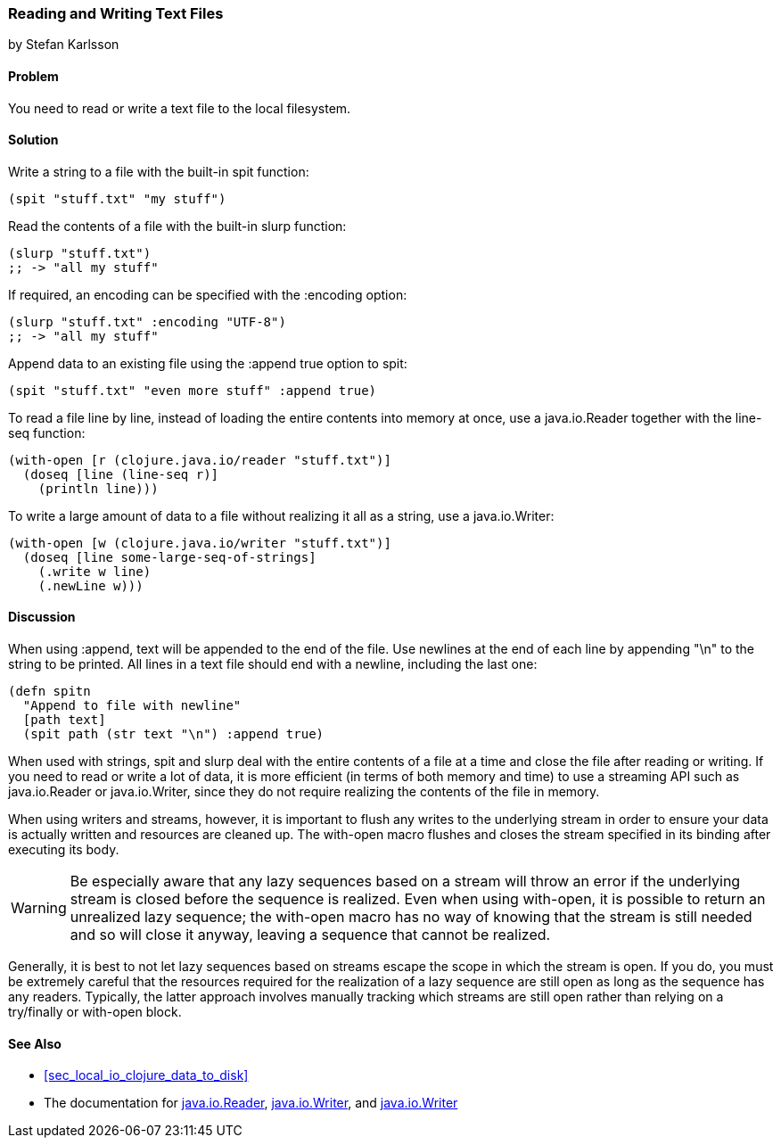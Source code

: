 [[sec_local-io_read_write_files]]
=== Reading and Writing Text Files
[role="byline"]
by Stefan Karlsson

==== Problem

You need to read or write a text file to the local filesystem.((("I/O (input/output) streams", "reading/writing text files")))(((files, reading/writing text files)))((("text files, reading/writing")))(((functions, spit)))(((functions, slurp)))

==== Solution

Write a string to a file with the built-in +spit+ function:

[source,clojure]
----
(spit "stuff.txt" "my stuff")
----

Read the contents of a file with the built-in +slurp+ function:

[source,clojure]
----
(slurp "stuff.txt")
;; -> "all my stuff"
----

If required, an encoding can be specified with the +:encoding+ option:

[source,clojure]
----
(slurp "stuff.txt" :encoding "UTF-8")
;; -> "all my stuff"
----

Append data to an existing file using the +:append true+ option to +spit+:

[source,clojure]
----
(spit "stuff.txt" "even more stuff" :append true)
----

To read a file line by line, instead of loading the entire contents
into memory at once, use a +java.io.Reader+ together with the +line-seq+ function:

[source,clojure]
----
(with-open [r (clojure.java.io/reader "stuff.txt")]
  (doseq [line (line-seq r)]
    (println line)))
----

To write a large amount of data to a file without realizing it all as
a string, use a +java.io.Writer+:

[source,clojure]
----
(with-open [w (clojure.java.io/writer "stuff.txt")]
  (doseq [line some-large-seq-of-strings]
    (.write w line)
    (.newLine w)))
----

==== Discussion

When using +:append+, text will be appended to the end of the
file. Use newlines at the end of each line by appending +"\n"+ to the
string to be printed. All lines in a text file should end with a
newline, including the last one:

[source,clojure]
----
(defn spitn
  "Append to file with newline"
  [path text]
  (spit path (str text "\n") :append true)
----

When used with strings, +spit+ and +slurp+ deal with the entire
contents of a file at a time and close the file after reading or
writing. If you need to read or write a lot of data, it is more
efficient (in terms of both memory and time) to use a streaming API
such as +java.io.Reader+ or +java.io.Writer+, since they do not
require realizing the contents of the file in memory.

When using writers and streams, however, it is important to flush any
writes to the underlying stream in order to ensure your data is
actually written and resources are cleaned up. The +with-open+ macro
flushes and closes the stream specified in its binding after executing
its body.

WARNING: Be especially aware that any lazy sequences based on a stream
will throw an error if the underlying stream is closed before the
sequence is realized. Even when using +with-open+, it is possible to
return an unrealized lazy sequence; the +with-open+ macro has no way
of knowing that the stream is still needed and so will close it
anyway, leaving a sequence that cannot be realized.

Generally, it is best to not let lazy sequences based on streams
escape the scope in which the stream is open. If you do, you must be
extremely careful that the resources required for the realization of a
lazy sequence are still open as long as the sequence has any
readers. Typically, the latter approach involves manually tracking
which streams are still open rather than relying on a +try/finally+ or
+with-open+ block.

==== See Also

* <<sec_local_io_clojure_data_to_disk>>
* The documentation for http://docs.oracle.com/javase/7/docs/api/java/io/Reader.html[+java.io.Reader+], http://docs.oracle.com/javase/7/docs/api/java/io/Writer.html[+java.io.Writer+], and http://docs.oracle.com/javase/7/docs/api/java/io/Writer.html[+java.io.Writer+]
